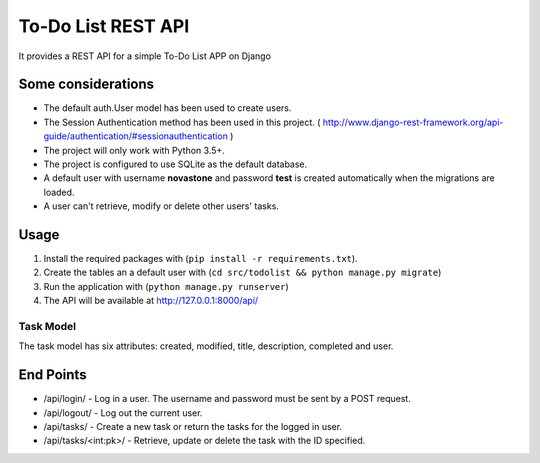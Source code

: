 ===================
To-Do List REST API
===================

It provides a REST API for a simple To-Do List APP on Django

Some considerations
===================

* The default auth.User model has been used to create users.
* The Session Authentication method has been used in this project. ( http://www.django-rest-framework.org/api-guide/authentication/#sessionauthentication )
* The project will only work with Python 3.5+.
* The project is configured to use SQLite as the default database.
* A default user with username **novastone** and password **test** is created automatically when the migrations are loaded.
* A user can't retrieve, modify or delete other users' tasks.


Usage
===========

1. Install the required packages with (``pip install -r requirements.txt``).
2. Create the tables an a default user with (``cd src/todolist && python manage.py migrate``)
3. Run the application with (``python manage.py runserver``)
4. The API will be available at http://127.0.0.1:8000/api/

Task Model
----------

The task model has six attributes: created, modified, title, description, completed and user.

End Points
===========

* /api/login/ - Log in a user. The username and password must be sent by a POST request.
* /api/logout/ - Log out the current user.
* /api/tasks/ - Create a new task or return the tasks for the logged in user.
* /api/tasks/<int:pk>/ - Retrieve, update or delete the task with the ID specified.
